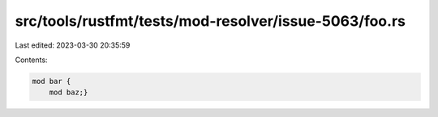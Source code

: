 src/tools/rustfmt/tests/mod-resolver/issue-5063/foo.rs
======================================================

Last edited: 2023-03-30 20:35:59

Contents:

.. code-block:: rs

    mod bar {
        mod baz;}


